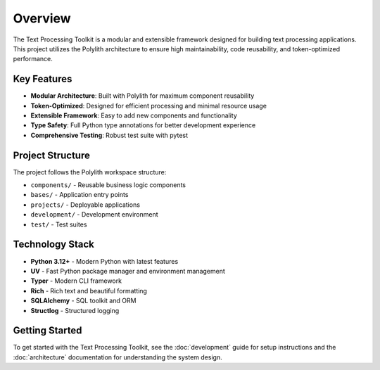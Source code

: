 Overview
========

The Text Processing Toolkit is a modular and extensible framework designed for building text processing applications. This project utilizes the Polylith architecture to ensure high maintainability, code reusability, and token-optimized performance.

Key Features
------------

* **Modular Architecture**: Built with Polylith for maximum component reusability
* **Token-Optimized**: Designed for efficient processing and minimal resource usage
* **Extensible Framework**: Easy to add new components and functionality
* **Type Safety**: Full Python type annotations for better development experience
* **Comprehensive Testing**: Robust test suite with pytest

Project Structure
-----------------

The project follows the Polylith workspace structure:

* ``components/`` - Reusable business logic components
* ``bases/`` - Application entry points
* ``projects/`` - Deployable applications
* ``development/`` - Development environment
* ``test/`` - Test suites

Technology Stack
----------------

* **Python 3.12+** - Modern Python with latest features
* **UV** - Fast Python package manager and environment management
* **Typer** - Modern CLI framework
* **Rich** - Rich text and beautiful formatting
* **SQLAlchemy** - SQL toolkit and ORM
* **Structlog** - Structured logging

Getting Started
---------------

To get started with the Text Processing Toolkit, see the :doc:`development` guide for setup instructions and the :doc:`architecture` documentation for understanding the system design.